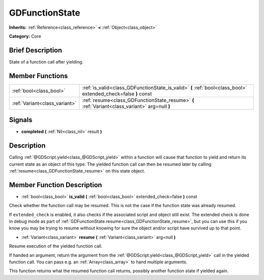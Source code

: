 .. Generated automatically by doc/tools/makerst.py in Godot's source tree.
.. DO NOT EDIT THIS FILE, but the GDFunctionState.xml source instead.
.. The source is found in doc/classes or modules/<name>/doc_classes.

.. _class_GDFunctionState:

GDFunctionState
===============

**Inherits:** :ref:`Reference<class_reference>` **<** :ref:`Object<class_object>`

**Category:** Core

Brief Description
-----------------

State of a function call after yielding.

Member Functions
----------------

+--------------------------------+----------------------------------------------------------------------------------------------------------------+
| :ref:`bool<class_bool>`        | :ref:`is_valid<class_GDFunctionState_is_valid>` **(** :ref:`bool<class_bool>` extended_check=false **)** const |
+--------------------------------+----------------------------------------------------------------------------------------------------------------+
| :ref:`Variant<class_variant>`  | :ref:`resume<class_GDFunctionState_resume>` **(** :ref:`Variant<class_variant>` arg=null **)**                 |
+--------------------------------+----------------------------------------------------------------------------------------------------------------+

Signals
-------

.. _class_GDFunctionState_completed:

- **completed** **(** :ref:`Nil<class_nil>` result **)**


Description
-----------

Calling :ref:`@GDScript.yield<class_@GDScript_yield>` within a function will cause that function to yield and return its current state as an object of this type. The yielded function call can then be resumed later by calling :ref:`resume<class_GDFunctionState_resume>` on this state object.

Member Function Description
---------------------------

.. _class_GDFunctionState_is_valid:

- :ref:`bool<class_bool>` **is_valid** **(** :ref:`bool<class_bool>` extended_check=false **)** const

Check whether the function call may be resumed. This is not the case if the function state was already resumed.

If ``extended_check`` is enabled, it also checks if the associated script and object still exist. The extended check is done in debug mode as part of :ref:`GDFunctionState.resume<class_GDFunctionState_resume>`, but you can use this if you know you may be trying to resume without knowing for sure the object and/or script have survived up to that point.

.. _class_GDFunctionState_resume:

- :ref:`Variant<class_variant>` **resume** **(** :ref:`Variant<class_variant>` arg=null **)**

Resume execution of the yielded function call.

If handed an argument, return the argument from the :ref:`@GDScript.yield<class_@GDScript_yield>` call in the yielded function call. You can pass e.g. an :ref:`Array<class_array>` to hand multiple arguments.

This function returns what the resumed function call returns, possibly another function state if yielded again.


